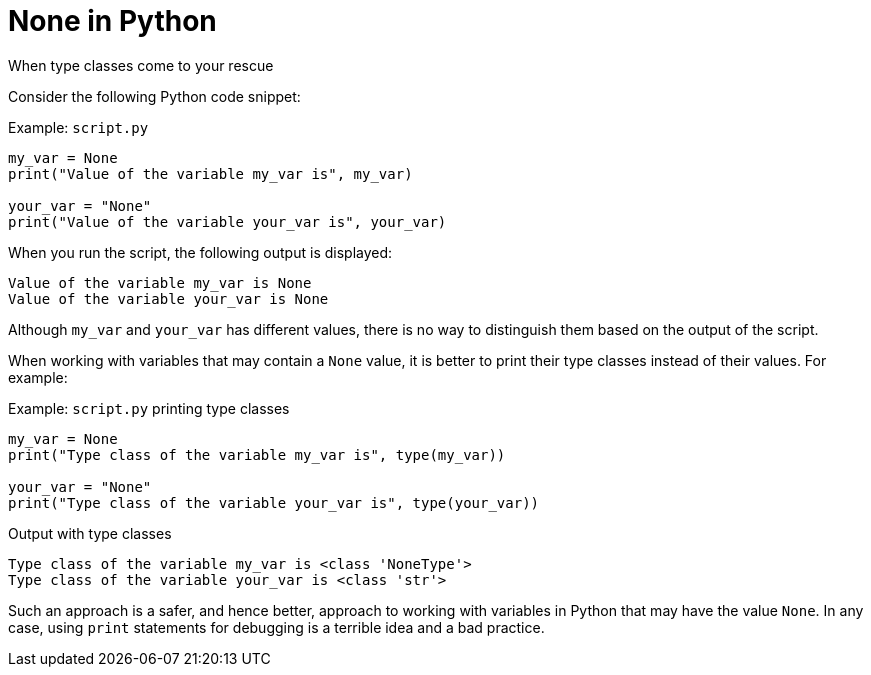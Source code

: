 = None in Python
When type classes come to your rescue

Consider the following Python code snippet:

.Example: `script.py`
[source,python]
----
my_var = None
print("Value of the variable my_var is", my_var)

your_var = "None"
print("Value of the variable your_var is", your_var)
----

When you run the script, the following output is displayed:

[source,terminal]
----
Value of the variable my_var is None
Value of the variable your_var is None
----

Although `my_var` and `your_var` has different values, there is no way to distinguish them based on the output of the script.

When working with variables that may contain a `None` value, it is better to print their type classes instead of their values. For example:

.Example: `script.py` printing type classes
[source,python]
----
my_var = None
print("Type class of the variable my_var is", type(my_var))

your_var = "None"
print("Type class of the variable your_var is", type(your_var))
----

.Output with type classes
[source,terminal]
----
Type class of the variable my_var is <class 'NoneType'>
Type class of the variable your_var is <class 'str'>
----

Such an approach is a safer, and hence better, approach to working with variables in Python that may have the value `None`. In any case, using `print` statements for debugging is a terrible idea and a bad practice.

